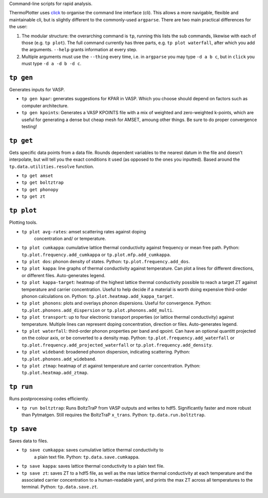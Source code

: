Command-line scripts for rapid analysis.

ThermoPlotter uses `click`_ to organise the command line interface (cli).
This allows a more navigable, flexible and maintainable cli, but is slightly
different to the commonly-used ``argparse``. There are two main
practical differences for the user:

1. The modular structure: the overarching command is ``tp``, running
   this lists the sub commands, likewise with each of those (e.g. ``tp
   plot``). The full command currently has three parts, e.g. ``tp plot
   waterfall``, after which you add the arguments. ``--help`` grants
   information at every step.
2. Multiple arguments must use the ``--thing`` every time, i.e. in
   ``argparse`` you may type ``-d a b c``, but in ``click`` you must
   type ``-d a -d b -d c``.

.. _click: https://click.palletsprojects.com/en/8.0.x/

----------
``tp gen``
----------

Generates inputs for VASP.

- ``tp gen kpar``: generates suggestions for KPAR in VASP. Which you
  choose should depend on factors such as computer architecture.
- ``tp gen kpoints``: Generates a VASP KPOINTS file with a mix of
  weighted and zero-weighted k-points, which are useful for generating
  a dense but cheap mesh for AMSET, amoung other things. Be sure to do
  proper convergence testing!

----------
``tp get``
----------

Gets specific data points from a data file. Rounds dependent variables
to the nearest datum in the file and doesn't interpolate, but will tell
you the exact conditions it used (as opposed to the ones you inputted).
Based around the ``tp.data.utilities.resolve`` function.

- ``tp get amset``
- ``tp get boltztrap``
- ``tp get phonopy``
- ``tp get zt``

-----------
``tp plot``
-----------

Plotting tools.

- ``tp plot avg-rates``: amset scattering rates against doping
   concentration and/ or temperature.
- ``tp plot cumkappa``: cumulative lattice thermal conductivity against
  frequency or mean free path. Python: ``tp.plot.frequency.add_cumkappa``
  or ``tp.plot.mfp.add_cumkappa``.
- ``tp plot dos``: phonon density of states. Python:
  ``tp.plot.frequency.add_dos``.
- ``tp plot kappa``: line graphs of thermal conductivity against
  temperature. Can plot a lines for different directions, or different
  files. Auto-generates legend.
- ``tp plot kappa-target``: heatmap of the highest lattice thermal
  conductivity possible to reach a target ZT against temperature and
  carrier concentration. Useful to help decide if a material is worth
  doing expensive third-order phonon calculations on. Python:
  ``tp.plot.heatmap.add_kappa_target``.
- ``tp plot phonons``: plots and overlays phonon dispersions. Useful for
  convergence. Python: ``tp.plot.phonons.add_dispersion`` or
  ``tp.plot.phonons.add_multi``.
- ``tp plot transport``: up to four electronic transport properties (or
  lattice thermal conductivity) against temperature. Multiple lines can
  represent doping concentration, direction or files. Auto-generates
  legend.
- ``tp plot waterfall``: third-order phonon properties per band and
  qpoint. Can have an optional quantitt projected on the colour axis,
  or be converted to a density map. Python:
  ``tp.plot.frequency.add_waterfall`` or
  ``tp.plot.frequency.add_projected_waterfall`` or
  ``tp.plot.frequency.add_density``.
- ``tp plot wideband``: broadened phonon dispersion, indicating
  scattering. Python: ``tp.plot.phonons.add_wideband``.
- ``tp plot ztmap``: heatmap of zt against temperature and carrier
  concentration. Python: ``tp.plot.heatmap.add_ztmap``.

----------
``tp run``
----------

Runs postprocessing codes efficiently.

- ``tp run boltztrap``: Runs BoltzTraP from VASP outputs and writes to
  hdf5. Significantly faster and more robust than Pytmatgen. Still
  requires the BoltzTraP ``x_trans``. Python: ``tp.data.run.boltztrap``.

-----------
``tp save``
-----------

Saves data to files.

- ``tp save cumkappa``: saves cumulative lattice thermal conductivity to
   a plain text file. Python: ``tp.data.save.cumkappa``.
- ``tp save kappa``: saves lattice thermal conductivity to a plain text
  file.
- ``tp save zt``: saves ZT to a hdf5 file, as well as the max lattice
  thermal conductivity at each temperature and the associated carrier
  concentration to a human-readable yaml, and prints the max ZT across
  all temperatures to the terminal. Python: ``tp.data.save.zt``.
